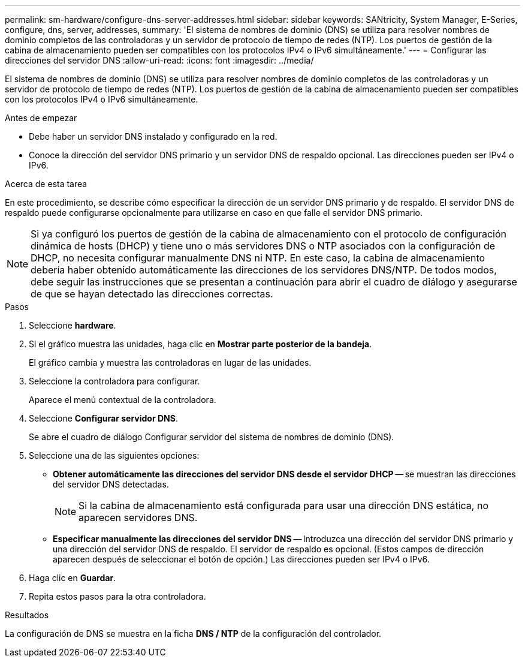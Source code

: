 ---
permalink: sm-hardware/configure-dns-server-addresses.html 
sidebar: sidebar 
keywords: SANtricity, System Manager, E-Series, configure, dns, server, addresses, 
summary: 'El sistema de nombres de dominio (DNS) se utiliza para resolver nombres de dominio completos de las controladoras y un servidor de protocolo de tiempo de redes (NTP). Los puertos de gestión de la cabina de almacenamiento pueden ser compatibles con los protocolos IPv4 o IPv6 simultáneamente.' 
---
= Configurar las direcciones del servidor DNS
:allow-uri-read: 
:icons: font
:imagesdir: ../media/


[role="lead"]
El sistema de nombres de dominio (DNS) se utiliza para resolver nombres de dominio completos de las controladoras y un servidor de protocolo de tiempo de redes (NTP). Los puertos de gestión de la cabina de almacenamiento pueden ser compatibles con los protocolos IPv4 o IPv6 simultáneamente.

.Antes de empezar
* Debe haber un servidor DNS instalado y configurado en la red.
* Conoce la dirección del servidor DNS primario y un servidor DNS de respaldo opcional. Las direcciones pueden ser IPv4 o IPv6.


.Acerca de esta tarea
En este procedimiento, se describe cómo especificar la dirección de un servidor DNS primario y de respaldo. El servidor DNS de respaldo puede configurarse opcionalmente para utilizarse en caso en que falle el servidor DNS primario.

[NOTE]
====
Si ya configuró los puertos de gestión de la cabina de almacenamiento con el protocolo de configuración dinámica de hosts (DHCP) y tiene uno o más servidores DNS o NTP asociados con la configuración de DHCP, no necesita configurar manualmente DNS ni NTP. En este caso, la cabina de almacenamiento debería haber obtenido automáticamente las direcciones de los servidores DNS/NTP. De todos modos, debe seguir las instrucciones que se presentan a continuación para abrir el cuadro de diálogo y asegurarse de que se hayan detectado las direcciones correctas.

====
.Pasos
. Seleccione *hardware*.
. Si el gráfico muestra las unidades, haga clic en *Mostrar parte posterior de la bandeja*.
+
El gráfico cambia y muestra las controladoras en lugar de las unidades.

. Seleccione la controladora para configurar.
+
Aparece el menú contextual de la controladora.

. Seleccione *Configurar servidor DNS*.
+
Se abre el cuadro de diálogo Configurar servidor del sistema de nombres de dominio (DNS).

. Seleccione una de las siguientes opciones:
+
** *Obtener automáticamente las direcciones del servidor DNS desde el servidor DHCP* -- se muestran las direcciones del servidor DNS detectadas.
+
[NOTE]
====
Si la cabina de almacenamiento está configurada para usar una dirección DNS estática, no aparecen servidores DNS.

====
** *Especificar manualmente las direcciones del servidor DNS* -- Introduzca una dirección del servidor DNS primario y una dirección del servidor DNS de respaldo. El servidor de respaldo es opcional. (Estos campos de dirección aparecen después de seleccionar el botón de opción.) Las direcciones pueden ser IPv4 o IPv6.


. Haga clic en *Guardar*.
. Repita estos pasos para la otra controladora.


.Resultados
La configuración de DNS se muestra en la ficha *DNS / NTP* de la configuración del controlador.
